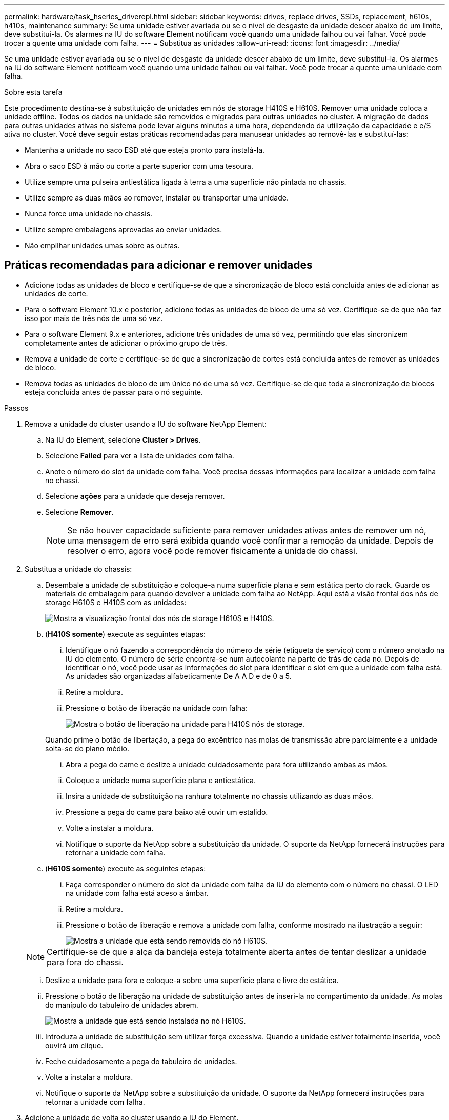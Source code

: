 ---
permalink: hardware/task_hseries_driverepl.html 
sidebar: sidebar 
keywords: drives, replace drives, SSDs, replacement, h610s, h410s, maintenance 
summary: Se uma unidade estiver avariada ou se o nível de desgaste da unidade descer abaixo de um limite, deve substituí-la. Os alarmes na IU do software Element notificam você quando uma unidade falhou ou vai falhar. Você pode trocar a quente uma unidade com falha. 
---
= Substitua as unidades
:allow-uri-read: 
:icons: font
:imagesdir: ../media/


[role="lead"]
Se uma unidade estiver avariada ou se o nível de desgaste da unidade descer abaixo de um limite, deve substituí-la. Os alarmes na IU do software Element notificam você quando uma unidade falhou ou vai falhar. Você pode trocar a quente uma unidade com falha.

.Sobre esta tarefa
Este procedimento destina-se à substituição de unidades em nós de storage H410S e H610S. Remover uma unidade coloca a unidade offline. Todos os dados na unidade são removidos e migrados para outras unidades no cluster. A migração de dados para outras unidades ativas no sistema pode levar alguns minutos a uma hora, dependendo da utilização da capacidade e e/S ativa no cluster. Você deve seguir estas práticas recomendadas para manusear unidades ao removê-las e substituí-las:

* Mantenha a unidade no saco ESD até que esteja pronto para instalá-la.
* Abra o saco ESD à mão ou corte a parte superior com uma tesoura.
* Utilize sempre uma pulseira antiestática ligada à terra a uma superfície não pintada no chassis.
* Utilize sempre as duas mãos ao remover, instalar ou transportar uma unidade.
* Nunca force uma unidade no chassis.
* Utilize sempre embalagens aprovadas ao enviar unidades.
* Não empilhar unidades umas sobre as outras.




== Práticas recomendadas para adicionar e remover unidades

* Adicione todas as unidades de bloco e certifique-se de que a sincronização de bloco está concluída antes de adicionar as unidades de corte.
* Para o software Element 10.x e posterior, adicione todas as unidades de bloco de uma só vez. Certifique-se de que não faz isso por mais de três nós de uma só vez.
* Para o software Element 9.x e anteriores, adicione três unidades de uma só vez, permitindo que elas sincronizem completamente antes de adicionar o próximo grupo de três.
* Remova a unidade de corte e certifique-se de que a sincronização de cortes está concluída antes de remover as unidades de bloco.
* Remova todas as unidades de bloco de um único nó de uma só vez. Certifique-se de que toda a sincronização de blocos esteja concluída antes de passar para o nó seguinte.


.Passos
. Remova a unidade do cluster usando a IU do software NetApp Element:
+
.. Na IU do Element, selecione *Cluster > Drives*.
.. Selecione *Failed* para ver a lista de unidades com falha.
.. Anote o número do slot da unidade com falha. Você precisa dessas informações para localizar a unidade com falha no chassi.
.. Selecione *ações* para a unidade que deseja remover.
.. Selecione *Remover*.
+

NOTE: Se não houver capacidade suficiente para remover unidades ativas antes de remover um nó, uma mensagem de erro será exibida quando você confirmar a remoção da unidade. Depois de resolver o erro, agora você pode remover fisicamente a unidade do chassi.



. Substitua a unidade do chassis:
+
.. Desembale a unidade de substituição e coloque-a numa superfície plana e sem estática perto do rack. Guarde os materiais de embalagem para quando devolver a unidade com falha ao NetApp. Aqui está a visão frontal dos nós de storage H610S e H410S com as unidades:
+
image::h610s_h410s.png[Mostra a visualização frontal dos nós de storage H610S e H410S.]

.. (*H410S somente*) execute as seguintes etapas:
+
... Identifique o nó fazendo a correspondência do número de série (etiqueta de serviço) com o número anotado na IU do elemento. O número de série encontra-se num autocolante na parte de trás de cada nó. Depois de identificar o nó, você pode usar as informações do slot para identificar o slot em que a unidade com falha está. As unidades são organizadas alfabeticamente De A A D e de 0 a 5.
... Retire a moldura.
... Pressione o botão de liberação na unidade com falha:
+
image::h410s_drive.png[Mostra o botão de liberação na unidade para H410S nós de storage.]

+
Quando prime o botão de libertação, a pega do excêntrico nas molas de transmissão abre parcialmente e a unidade solta-se do plano médio.

... Abra a pega do came e deslize a unidade cuidadosamente para fora utilizando ambas as mãos.
... Coloque a unidade numa superfície plana e antiestática.
... Insira a unidade de substituição na ranhura totalmente no chassis utilizando as duas mãos.
... Pressione a pega do came para baixo até ouvir um estalido.
... Volte a instalar a moldura.
... Notifique o suporte da NetApp sobre a substituição da unidade. O suporte da NetApp fornecerá instruções para retornar a unidade com falha.


.. (*H610S somente*) execute as seguintes etapas:
+
... Faça corresponder o número do slot da unidade com falha da IU do elemento com o número no chassi. O LED na unidade com falha está aceso a âmbar.
... Retire a moldura.
... Pressione o botão de liberação e remova a unidade com falha, conforme mostrado na ilustração a seguir:
+
image::h610s_driveremove.png[Mostra a unidade que está sendo removida do nó H610S.]

+

NOTE: Certifique-se de que a alça da bandeja esteja totalmente aberta antes de tentar deslizar a unidade para fora do chassi.

... Deslize a unidade para fora e coloque-a sobre uma superfície plana e livre de estática.
... Pressione o botão de liberação na unidade de substituição antes de inseri-la no compartimento da unidade. As molas do manípulo do tabuleiro de unidades abrem.
+
image::H600S_driveinstall.png[Mostra a unidade que está sendo instalada no nó H610S.]

... Introduza a unidade de substituição sem utilizar força excessiva. Quando a unidade estiver totalmente inserida, você ouvirá um clique.
... Feche cuidadosamente a pega do tabuleiro de unidades.
... Volte a instalar a moldura.
... Notifique o suporte da NetApp sobre a substituição da unidade. O suporte da NetApp fornecerá instruções para retornar a unidade com falha.




. Adicione a unidade de volta ao cluster usando a IU do Element.
+

NOTE: Quando você instala uma nova unidade em um nó existente, a unidade se Registra automaticamente como *disponível* na IU do elemento. Você deve adicionar a unidade ao cluster antes que ela possa participar do cluster.

+
.. Na IU do Element, selecione *Cluster > Drives*.
.. Selecione *Available* para ver a lista de unidades disponíveis.
.. Selecione o ícone ações para a unidade que deseja adicionar e selecione *Adicionar*.






== Encontre mais informações

* https://docs.netapp.com/us-en/element-software/index.html["Documentação do software SolidFire e Element"]
* https://docs.netapp.com/sfe-122/topic/com.netapp.ndc.sfe-vers/GUID-B1944B0E-B335-4E0B-B9F1-E960BF32AE56.html["Documentação para versões anteriores dos produtos NetApp SolidFire e Element"^]

